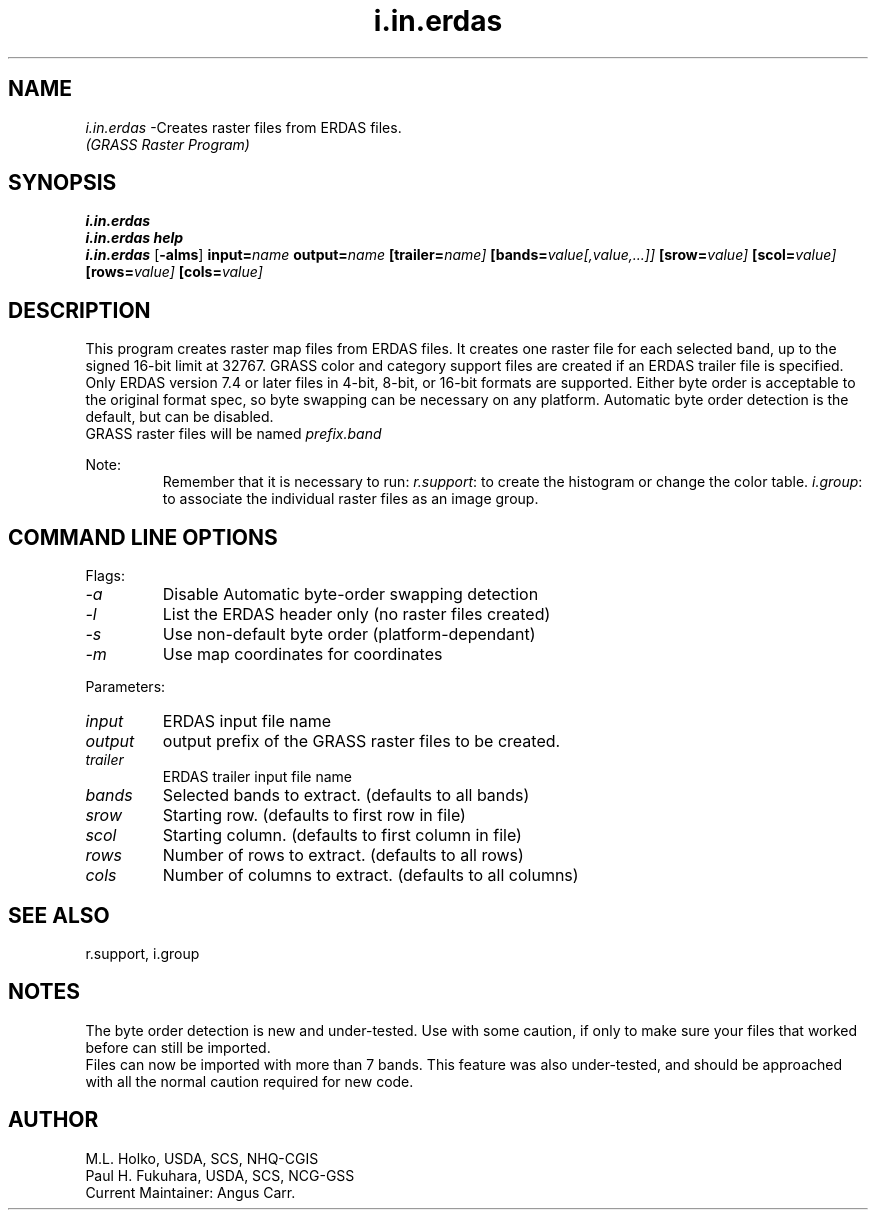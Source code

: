 .TH i.in.erdas
.SH NAME
\fIi.in.erdas\fR \-Creates raster files from ERDAS files.
.br
.I "(GRASS Raster Program)"
.SH SYNOPSIS
\fBi.in.erdas\fR
.br
\fBi.in.erdas help\fR
.br
\fBi.in.erdas\fR [\fB\-alms\fR] \fBinput=\fIname\fR \fBoutput=\fIname\fR
\fB[trailer=\fIname]\fR \fB[bands=\fIvalue[,value,...]]\fR
\fB[srow=\fIvalue]\fR \fB[scol=\fIvalue]\fR \fB[rows=\fIvalue]\fR
\fB[cols=\fIvalue]\fR
.SH DESCRIPTION
This program creates raster map files from ERDAS files.  It 
creates one raster file for each selected band, up to the signed 16-bit
limit at 32767.
GRASS color and category support files are created if an ERDAS trailer
file is specified.
.br
Only ERDAS version 7.4 or later files in 4-bit, 8-bit, or 16-bit formats
are supported. Either byte order is acceptable to the original format spec,
so byte swapping can be necessary on any platform. Automatic byte order
detection is the default, but can be disabled.
.br
GRASS raster files will be named \fIprefix.band\fR

Note:
.RS
Remember that it is necessary to run:
\fIr.support\fR: to create the histogram or change the color table.
\fIi.group\fR: to associate the individual raster files as an image group.
.RE
.SH "COMMAND LINE OPTIONS"
.LP
Flags:
.IP \fI-a\fR
Disable Automatic byte-order swapping detection
.IP \fI-l\fR
List the ERDAS header only (no raster files created)
.IP \fI-s\fR
Use non-default byte order (platform-dependant)
.IP \fI-m\fR
Use map coordinates for coordinates

.LP
Parameters:
.IP \fIinput\fR
ERDAS input file name
.IP \fIoutput\fR
output prefix of the GRASS raster files to be created.
.IP \fItrailer\fR
ERDAS trailer input file name
.IP \fIbands\fR
Selected bands to extract. (defaults to all bands)
.IP \fIsrow\fR
Starting row. (defaults to first row in file)
.IP \fIscol\fR
Starting column. (defaults to first column in file)
.IP \fIrows\fR
Number of rows to extract. (defaults to all rows)
.IP \fIcols\fR
Number of columns to extract. (defaults to all columns)

.SH "SEE ALSO"
r.support, i.group

.SH NOTES
The byte order detection is new and under-tested. Use with some caution,
if only to make sure your files that worked before can still be imported.
.br
Files can now be imported with more than 7 bands. This feature was also
under-tested, and should be approached with all the normal caution required
for new code.

.SH AUTHOR
M.L. Holko, USDA, SCS, NHQ-CGIS
.br
Paul H. Fukuhara, USDA, SCS, NCG-GSS
.br
Current Maintainer: Angus Carr.